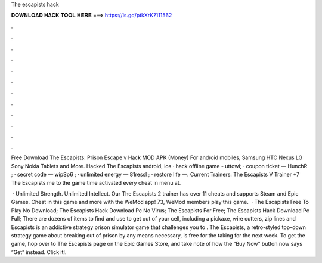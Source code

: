 The escapists hack



𝐃𝐎𝐖𝐍𝐋𝐎𝐀𝐃 𝐇𝐀𝐂𝐊 𝐓𝐎𝐎𝐋 𝐇𝐄𝐑𝐄 ===> https://is.gd/ptkXrK?111562



.



.



.



.



.



.



.



.



.



.



.



.

Free Download The Escapists: Prison Escape v Hack MOD APK (Money) For android mobiles, Samsung HTC Nexus LG Sony Nokia Tablets and More. Hacked The Escapists android, ios · hack offline game - uttowi; · coupon ticket — HunchR ; · secret code — wipSp6 ; · unlimited energy — 81ressl ; · restore life —. Current Trainers: The Escapists V Trainer +7 The Escapists me to the game  time activated every cheat in menu at.

 · Unlimited Strength. Unlimited Intellect. Our The Escapists 2 trainer has over 11 cheats and supports Steam and Epic Games. Cheat in this game and more with the WeMod app! 73, WeMod members play this game.  · The Escapists Free To Play No Download; The Escapists Hack Download Pc No Virus; The Escapists For Free; The Escapists Hack Download Pc Full; There are dozens of items to find and use to get out of your cell, including a pickaxe, wire cutters, zip lines and  Escapists is an addictive strategy prison simulator game that challenges you to . The Escapists, a retro-styled top-down strategy game about breaking out of prison by any means necessary, is free for the taking for the next week. To get the game, hop over to The Escapists page on the Epic Games Store, and take note of how the “Buy Now” button now says “Get” instead. Click it!.
